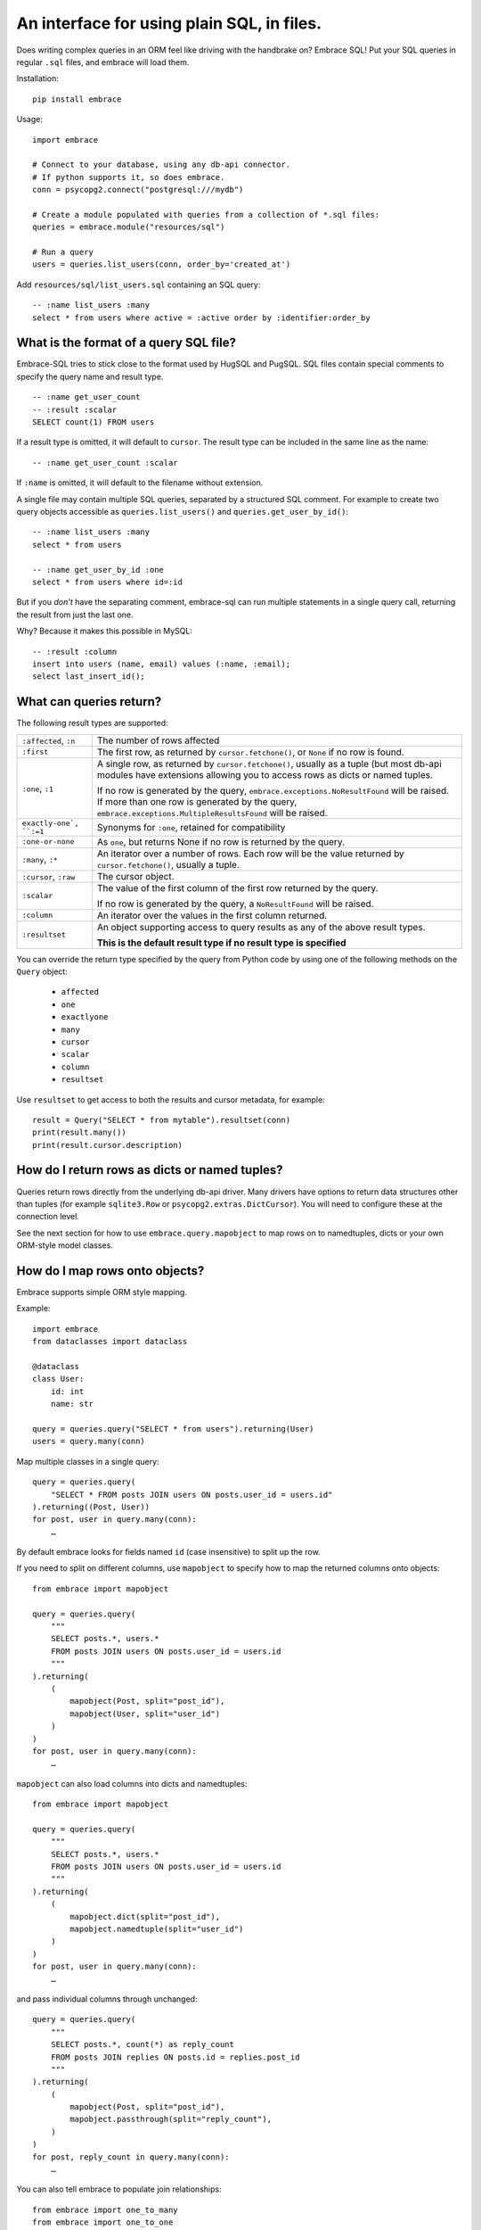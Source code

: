 An interface for using plain SQL, in files.
=============================================

Does writing complex queries in an ORM feel like driving with the handbrake on?
Embrace SQL! Put your SQL queries in regular ``.sql`` files, and embrace will
load them.

Installation::

    pip install embrace


Usage::

    import embrace

    # Connect to your database, using any db-api connector.
    # If python supports it, so does embrace.
    conn = psycopg2.connect("postgresql:///mydb")

    # Create a module populated with queries from a collection of *.sql files:
    queries = embrace.module("resources/sql")

    # Run a query
    users = queries.list_users(conn, order_by='created_at')

Add ``resources/sql/list_users.sql`` containing an SQL query::

    -- :name list_users :many
    select * from users where active = :active order by :identifier:order_by



What is the format of a query SQL file?
----------------------------------------

Embrace-SQL tries to stick close to the format used by HugSQL and PugSQL.
SQL files contain special comments to specify the query name and result type.

::

    -- :name get_user_count
    -- :result :scalar
    SELECT count(1) FROM users

If a result type is omitted, it will default to ``cursor``. The result type
can be included in the same line as the name:

::

    -- :name get_user_count :scalar

If ``:name`` is omitted, it will default to the filename without extension.

A single file may contain multiple SQL queries, separated by a structured SQL
comment. For example to create two query objects accessible as
``queries.list_users()`` and ``queries.get_user_by_id()``:

::

    -- :name list_users :many
    select * from users

    -- :name get_user_by_id :one
    select * from users where id=:id

But if you *don't* have the separating comment, embrace-sql can run
multiple statements in a single query call, returning the result from just the last one.

Why? Because it makes this possible in MySQL:

::

    -- :result :column
    insert into users (name, email) values (:name, :email);
    select last_insert_id();


What can queries return?
------------------------------

The following result types are supported:

========================= ======================================================
``:affected``, ``:n``     The number of rows affected

``:first``                The first row, as returned by ``cursor.fetchone()``,
                          or ``None`` if no row is found.

``:one``, ``:1``          A single row, as returned by ``cursor.fetchone()``,
                          usually as a tuple (but most db-api modules have
                          extensions allowing you to access rows as dicts or
                          named tuples.

                          If no row is generated by the query,
                          ``embrace.exceptions.NoResultFound`` will be raised.
                          If more than one row is generated by the query,
                          ``embrace.exceptions.MultipleResultsFound`` will be
                          raised.

``exactly-one`, ``:=1``   Synonyms for ``:one``, retained for compatibility

``:one-or-none``          As ``one``, but returns None if no row is returned by
                          the query.

``:many``, ``:*``         An iterator over a number of rows. Each row will be
                          the value returned by ``cursor.fetchone()``, usually
                          a tuple.

``:cursor``, ``:raw``     The cursor object.

``:scalar``               The value of the first column of the  first row
                          returned by the query.

                          If no row is generated by the query, a
                          ``NoResultFound`` will be raised.

``:column``               An iterator over the values in the first column
                          returned.

``:resultset``            An object supporting access to query results as any of
                          the above result types.

                          **This is the default result type if no result type is
                          specified**
========================= ======================================================

You can override the return type specified by the query from Python code by
using one of the following methods on the ``Query`` object:

    - ``affected``
    - ``one``
    - ``exactlyone``
    - ``many``
    - ``cursor``
    - ``scalar``
    - ``column``
    - ``resultset``

Use ``resultset`` to get access to both the results and cursor metadata, for example::

    result = Query("SELECT * from mytable").resultset(conn)
    print(result.many())
    print(result.cursor.description)

How do I return rows as dicts or named tuples?
----------------------------------------------

Queries return rows directly from the underlying db-api driver.
Many drivers have options to return data structures other than tuples (for
example ``sqlite3.Row`` or ``psycopg2.extras.DictCursor``). You will need to
configure these at the connection level.

See the next section for how to use ``embrace.query.mapobject`` to map rows
on to namedtuples, dicts or your own ORM-style model classes.

How do I map rows onto objects?
-------------------------------

Embrace supports simple ORM style mapping.

Example::


    import embrace
    from dataclasses import dataclass

    @dataclass
    class User:
        id: int
        name: str

    query = queries.query("SELECT * from users").returning(User)
    users = query.many(conn)


Map multiple classes in a single query::

    query = queries.query(
        "SELECT * FROM posts JOIN users ON posts.user_id = users.id"
    ).returning((Post, User))
    for post, user in query.many(conn):
        …


By default embrace looks for fields named ``id`` (case insensitive) to
split up the row.

If you need to split on different columns, use ``mapobject`` to specify how to
map the returned columns onto objects::

    from embrace import mapobject

    query = queries.query(
        """
        SELECT posts.*, users.*
        FROM posts JOIN users ON posts.user_id = users.id
        """
    ).returning(
        (
            mapobject(Post, split="post_id"),
            mapobject(User, split="user_id")
        )
    )
    for post, user in query.many(conn):
        …

``mapobject`` can also load columns into dicts and namedtuples::

    from embrace import mapobject

    query = queries.query(
        """
        SELECT posts.*, users.*
        FROM posts JOIN users ON posts.user_id = users.id
        """
    ).returning(
        (
            mapobject.dict(split="post_id"),
            mapobject.namedtuple(split="user_id")
        )
    )
    for post, user in query.many(conn):
        …

and pass individual columns through unchanged::

    query = queries.query(
        """
        SELECT posts.*, count(*) as reply_count
        FROM posts JOIN replies ON posts.id = replies.post_id
        """
    ).returning(
        (
            mapobject(Post, split="post_id"),
            mapobject.passthrough(split="reply_count"),
        )
    )
    for post, reply_count in query.many(conn):
        …

You can also tell embrace to populate join relationships::

    from embrace import one_to_many
    from embrace import one_to_one

    query = queries.query(
        """
        SELECT users.*, orders.*, products.*
        FROM users
        JOIN orders ON orders.user_id = users.id
        JOIN products ON orders.product_id = products.id
        ORDER BY users.id, orders.id
        """
    ).returning(
        # Each row of this query returns data for a User, Order and Product
        # object. The `key` parameter tells embrace to map items with identical
        # key values to the same python object.
        (
            mapobject(User, key="id"),
            mapobject(Order, key="id"),
            mapobject(Product, key="id"),
        ),
        joins=[
            # Populate User.orders with the list of Order objects
            one_to_many(User, 'orders', Order),

            # Populate Order.product with the product object
            one_to_one(Order, 'product', Product),
        ],
    )

    for user in query.many(conn):
        for order in user.order:
            product = order.product
            …

Note that methods like ``query.one`` operate at the level of the database
cursor.
If you use ``joins`` to consolidate multiple database rows into a single
object,
you will still need to call ``query.many`` even if you only require a
single object to be returned.

How do parameters work?
------------------------

Placeholders inserted using the ``:name`` syntax are escaped by the db-api
driver:

::

    -- Outputs `select * from user where name = 'o''brien'`;
    select * from users where name = :name

You can interpolate lists and tuples too:

``:tuple:`` creates a placeholder like this ``(?, ?, ?)``

``:value*:`` creates a placeholder like this ``?, ?, ?``

``:tuple*:`` creates a placeholder like this ``(?, ?, ?), (?, ?, ?), …``
(useful for multiple insert queries)

::

    -- Call this with `queries.insert_foo(data=(1, 2, 3))`
    INSERT INTO foo (a, b, c) VALUES :tuple:data

    -- Call this with `queries.get_matching_users(names=("carolyn", "douglas"))`
    SELECT * from users WHERE name in (:value*:names)


You can escape identifiers with ``:identifier:``, like this:

::

    -- Outputs `select * from "some random table"`
    select * from :identifier:table_name

You can pass through raw sql too. This leaves you open to SQL injection attacks if you allow user input into such parameters:

::

    -- Outputs `select * from users order by name desc`
    select * from users order by :raw:order_clause


How do I handle connections? Transactions?
------------------------------------------

You must pass a db-api connection object every time you call a query.
You can manage these connections yourself, but Embrace also offers a connection
pooling module.

::

    from embrace import pool

    # Create a connection pool
    connection_pool = pool.ConnectionPool(
        partial(psycopg2.connect, database='mydb'),
        limit=10
    )

    # Example 1 - explicit calls to getconn/release
    conn = connection_pool.getconn()
    try:
        queries.execute_some_query(conn)
    finally:
        connection_pool.release(conn)

    # Example 2 - context manager
    with connection_pool.connect() as conn:
        queries.execute_some_query(conn)


Transaction handling may be handled manually by calling ``commit()`` or
``rollback()`` on the connection object, or you can also use the
``transaction`` context run to queries in a transaction:

::

    with queries.transaction(conn) as q:
        q.increment_counter()

The transaction will be commited when the ``with`` block exits, or rolled back
if an exception occurred.



How do I reload queries when the underlying files change?
---------------------------------------------------------

Pass auto_reload=True when constructing a module:

::

    m = module('resources/sql', auto_reload=True)


Exceptions
----------

Exceptions raised from the underlying db-api connection are wrapped in
exception classes from ``embrace.exceptions``, with PEP-249 compliant names.
You can use this like so:

::

    try:
        queries.execute("SELECT 1.0 / 0.0")
    except embrace.exceptions.DataError:
        pass

The original exception is available in the ``__cause__`` attribute of the
embrace exception object.
